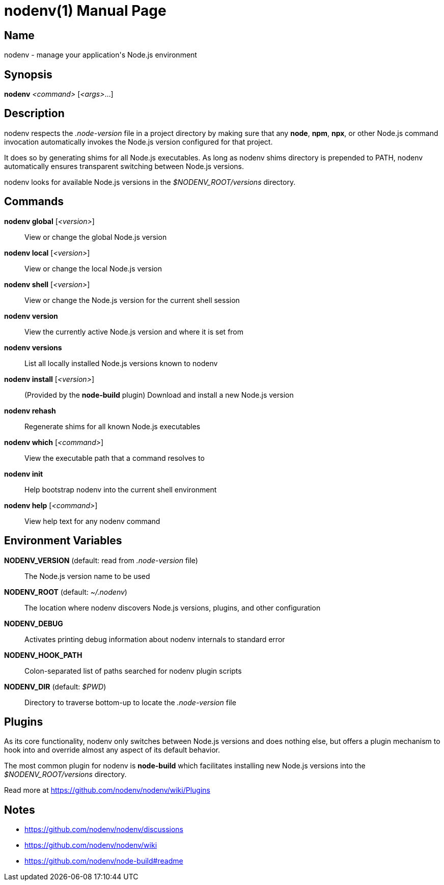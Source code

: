 = nodenv(1)
Mislav Marohnić
:doctype: manpage
:man manual: Nodenv Manual
:man source: nodenv {version}
:man-linkstyle: pass:[blue R < >]

== Name

nodenv - manage your application's Node.js environment

== Synopsis

*nodenv* _<command>_ [_<args>_...]

== Description

nodenv respects the _.node-version_ file in a project directory by making sure that any *node*, *npm*, *npx*, or other Node.js command invocation automatically invokes the Node.js version configured for that project.

It does so by generating shims for all Node.js executables. As long as nodenv shims directory is prepended to PATH, nodenv automatically ensures transparent switching between Node.js versions.

nodenv looks for available Node.js versions in the _$NODENV_ROOT/versions_ directory.

== Commands

*nodenv global* [_<version>_]::
  View or change the global Node.js version

*nodenv local* [_<version>_]::
  View or change the local Node.js version

*nodenv shell* [_<version>_]::
  View or change the Node.js version for the current shell session

*nodenv version*::
  View the currently active Node.js version and where it is set from

*nodenv versions*::
  List all locally installed Node.js versions known to nodenv

*nodenv install* [_<version>_]::
  (Provided by the *node-build* plugin) Download and install a new Node.js version

*nodenv rehash*::
  Regenerate shims for all known Node.js executables

*nodenv which* [_<command>_]::
  View the executable path that a command resolves to

*nodenv init*::
  Help bootstrap nodenv into the current shell environment

*nodenv help* [_<command>_]::
  View help text for any nodenv command

== Environment Variables

*NODENV_VERSION* (default: read from _.node-version_ file)::
  The Node.js version name to be used

*NODENV_ROOT* (default: _~/.nodenv_)::
  The location where nodenv discovers Node.js versions, plugins, and other configuration

*NODENV_DEBUG*::
  Activates printing debug information about nodenv internals to standard error

*NODENV_HOOK_PATH*::
  Colon-separated list of paths searched for nodenv plugin scripts

*NODENV_DIR* (default: _$PWD_)::
  Directory to traverse bottom-up to locate the _.node-version_ file

== Plugins

As its core functionality, nodenv only switches between Node.js versions and does nothing else, but offers a plugin mechanism to hook into and override almost any aspect of its default behavior.

The most common plugin for nodenv is *node-build* which facilitates installing new Node.js versions into the _$NODENV_ROOT/versions_ directory.

Read more at https://github.com/nodenv/nodenv/wiki/Plugins

== Notes

* https://github.com/nodenv/nodenv/discussions

* https://github.com/nodenv/nodenv/wiki

* https://github.com/nodenv/node-build#readme
